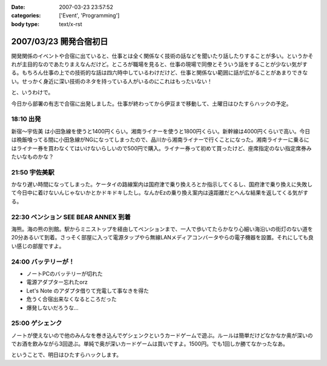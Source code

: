 :date: 2007-03-23 23:57:52
:categories: ['Event', 'Programming']
:body type: text/x-rst

=======================
2007/03/23 開発合宿初日
=======================

開発関係のイベントや合宿に出ていると、仕事とは全く関係なく技術の話などを聞いたり話したりすることが多い。というかそれが主目的なのであたりまえなんだけど。ところが職場を見ると、仕事の現場で同僚とそういう話をすることが少ない気がする。もちろん仕事の上での技術的な話は四六時中しているわけだけど、仕事と関係ない範囲に話が広がることがあまりできない。せっかく身近に深い技術のネタを持っている人がいるのにこれはもったいない！

と、いうわけで。

今日から部署の有志で合宿に出発しました。仕事が終わってから伊豆まで移動して、土曜日はひたすらハックの予定。

18:10 出発
------------

新宿～宇佐美 は小田急線を使うと1400円くらい。湘南ライナーを使うと1800円くらい。新幹線は4000円くらいで高い。今日は晩飯喰ってる間に小田急線がNGになってしまったので、品川から湘南ライナーで行くことになった。湘南ライナーに乗るにはライナー券を買わなくてはいけないらしいので500円で購入。ライナー券って初めて買ったけど、座席指定のない指定席券みたいなものかな？

21:50 宇佐美駅
--------------
かなり遅い時間になってしまった。ケータイの路線案内は国府津で乗り換えろとか指示してくるし、国府津で乗り換えに失敗して今日中に着けないんじゃないかとかドキドキしたし。なんかEzの乗り換え案内は遠距離だとへんな結果を返してくる気がする。


22:30 ペンション SEE BEAR ANNEX 到着
------------------------------------
海熊。海の熊の別館。駅からミニストップを経由してペンションまで、一人で歩いてたらかなり心細い海沿いの街灯のない道を20分あるいて到着。さっそく部屋に入って電源タップやら無線LANメディアコンバータやらの電子機器を設置。それにしても良い感じの部屋ですよ。

24:00 バッテリーが！
--------------------
- ノートPCのバッテリーが切れた
- 電源アダプター忘れたorz
- Let's Note のアダプタ借りて充電して事なきを得た
- 危うく合宿出来なくなるところだった
- 爆発しないだろうな...

25:00 ゲシェンク
-----------------
ノートが使えないので他のみんなを巻き込んでゲシェンクというカードゲームで遊ぶ。ルールは簡単だけどなかなか奥が深いのでお酒を飲みながら3回遊ぶ。単純で奥が深いカードゲームは買いですよ。1500円。でも1回しか勝てなかったなあ。


ということで、明日はひたすらハックします。


.. :extend type: text/html
.. :extend:


.. :comments:
.. :comment id: 2007-03-27.8991172150
.. :title: Re:開発合宿初日
.. :author: koma2
.. :date: 2007-03-27 00:11:40
.. :email: koma2@lovepeers.org
.. :url: http://bloghome.lovepeers.org/daymemo2/
.. :body:
.. > 開発関係のイベントや合宿に出ていると、仕事とは全く関係なく技術の話などを聞いたり話したりすることが多い。というかそれが主目的なのであたりまえなんだけど。ところが職場を見ると、仕事の現場で同僚とそういう話をすることが少ない気がする。
.. 
.. まぁ、しみたんのいるフロアは特にそうかもね。
.. 私のいるところはもう少しマシではあるけど。
.. 
.. ホントはソファーの１つも置いてあって、
.. そこで休憩がてら、とりとめもなく技術の話をするなんてことが
.. あってもいいと思うんだよね。
.. そういうところから思わぬ何かが生まれてくることもあるわけで。
.. 
.. …とは言っても、あの会社の偉い人たちにそれを期待するのは間違いだけどね。
.. 白い目で見られてオシマイですわ。〜(-.-)〜
.. ＃ 今までそういう話はイヤというほど聞いているので。
.. 
